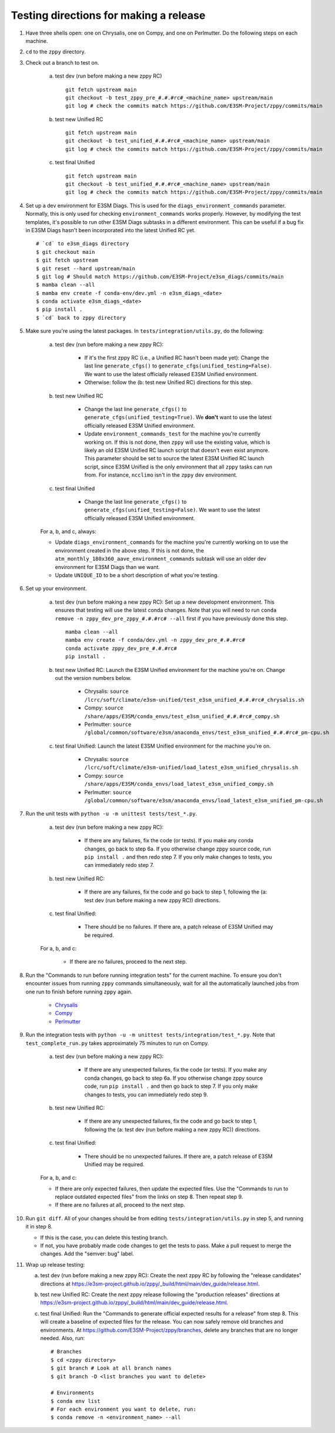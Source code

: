 ***************************************
Testing directions for making a release
***************************************

1. Have three shells open: one on Chrysalis, one on Compy, and one on Perlmutter. Do the following steps on each machine.

2. ``cd`` to the ``zppy`` directory.
   
3. Check out a branch to test on.

    a. test dev (run before making a new zppy RC) ::

        git fetch upstream main
        git checkout -b test_zppy_pre_#.#.#rc#_<machine_name> upstream/main
        git log # check the commits match https://github.com/E3SM-Project/zppy/commits/main
   
    b. test new Unified RC ::

        git fetch upstream main
        git checkout -b test_unified_#.#.#rc#_<machine_name> upstream/main
        git log # check the commits match https://github.com/E3SM-Project/zppy/commits/main

    c. test final Unified ::

        git fetch upstream main
        git checkout -b test_unified_#.#.#rc#_<machine_name> upstream/main
        git log # check the commits match https://github.com/E3SM-Project/zppy/commits/main

4. Set up a dev environment for E3SM Diags. This is used for the ``diags_environment_commands`` parameter. Normally, this is only used for checking ``environment_commands`` works properly. However, by modifying the test templates, it's possible to run other E3SM Diags subtasks in a different environment. This can be useful if a bug fix in E3SM Diags hasn't been incorporated into the latest Unified RC yet. ::

     # `cd` to e3sm_diags directory
     $ git checkout main
     $ git fetch upstream
     $ git reset --hard upstream/main
     $ git log # Should match https://github.com/E3SM-Project/e3sm_diags/commits/main
     $ mamba clean --all
     $ mamba env create -f conda-env/dev.yml -n e3sm_diags_<date>
     $ conda activate e3sm_diags_<date>
     $ pip install .
     $ `cd` back to zppy directory

5. Make sure you're using the latest packages. In ``tests/integration/utils.py``, do the following:

    a. test dev (run before making a new zppy RC):

        * If it's the first zppy RC (i.e., a Unified RC hasn't been made yet): Change the last line ``generate_cfgs()`` to ``generate_cfgs(unified_testing=False)``. We want to use the latest officially released E3SM Unified environment.
	* Otherwise: follow the (b: test new Unified RC) directions for this step.


    b. test new Unified RC

        * Change the last line ``generate_cfgs()`` to ``generate_cfgs(unified_testing=True)``. We **don't** want to use the latest officially released E3SM Unified environment.
	* Update ``environment_commands_test`` for the machine you're currently working on. If this is not done, then ``zppy`` will use the existing value, which is likely an old E3SM Unified RC launch script that doesn't even exist anymore. This parameter should be set to source the latest E3SM Unified RC launch script, since E3SM Unified is the only environment that all ``zppy`` tasks can run from. For instance, ``ncclimo`` isn't in the ``zppy`` dev environment.


    c. test final Unified

        * Change the last line ``generate_cfgs()`` to ``generate_cfgs(unified_testing=False)``. We want to use the latest officially released E3SM Unified environment.

    For a, b, and c, always:

    * Update ``diags_environment_commands`` for the machine you're currently working on to use the environment created in the above step. If this is not done, the ``atm_monthly_180x360_aave_environment_commands`` subtask will use an older dev environment for E3SM Diags than we want.
    * Update ``UNIQUE_ID`` to be a short description of what you're testing.

6. Set up your environment.

    a. test dev (run before making a new zppy RC): Set up a new development environment. This ensures that testing will use the latest conda changes. Note that you will need to run ``conda remove -n zppy_dev_pre_zppy_#.#.#rc# --all`` first if you have previously done this step. ::

        mamba clean --all
        mamba env create -f conda/dev.yml -n zppy_dev_pre_#.#.#rc#
        conda activate zppy_dev_pre_#.#.#rc#
        pip install .

    b. test new Unified RC: Launch the E3SM Unified environment for the machine you're on. Change out the version numbers below.

        * Chrysalis: ``source /lcrc/soft/climate/e3sm-unified/test_e3sm_unified_#.#.#rc#_chrysalis.sh``
        * Compy: ``source /share/apps/E3SM/conda_envs/test_e3sm_unified_#.#.#rc#_compy.sh``
        * Perlmutter: ``source /global/common/software/e3sm/anaconda_envs/test_e3sm_unified_#.#.#rc#_pm-cpu.sh``

    c. test final Unified: Launch the latest E3SM Unified environment for the machine you're on.

        * Chrysalis: ``source /lcrc/soft/climate/e3sm-unified/load_latest_e3sm_unified_chrysalis.sh``
        * Compy: ``source /share/apps/E3SM/conda_envs/load_latest_e3sm_unified_compy.sh``
        * Perlmutter: ``source /global/common/software/e3sm/anaconda_envs/load_latest_e3sm_unified_pm-cpu.sh``

7. Run the unit tests with ``python -u -m unittest tests/test_*.py``.

    a. test dev (run before making a new zppy RC):

        * If there are any failures, fix the code (or tests). If you make any conda changes, go back to step 6a. If you otherwise change zppy source code, run ``pip install .`` and then redo step 7. If you only make changes to tests, you can immediately redo step 7.

    b. test new Unified RC:

        * If there are any failures, fix the code and go back to step 1, following the (a: test dev (run before making a new zppy RC)) directions. 

    c. test final Unified:

        * There should be no failures. If there are, a patch release of E3SM Unified may be required.

    For a, b, and c:

        * If there are no failures, proceed to the next step.
     
8. Run the "Commands to run before running integration tests" for the current machine. To ensure you don't encounter issues from running ``zppy`` commands simultaneously, wait for all the automatically launched jobs from one run to finish before running ``zppy`` again.

    * `Chrysalis <https://github.com/E3SM-Project/zppy/blob/main/tests/integration/generated/directions_chrysalis.md>`_
    * `Compy <https://github.com/E3SM-Project/zppy/blob/main/tests/integration/generated/directions_compy.md>`_
    * `Perlmutter <https://github.com/E3SM-Project/zppy/blob/main/tests/integration/generated/directions_pm-cpu.md>`_

9. Run the integration tests with ``python -u -m unittest tests/integration/test_*.py``. Note that ``test_complete_run.py`` takes approximately 75 minutes to run on Compy.

    a. test dev (run before making a new zppy RC):

        * If there are any unexpected failures, fix the code (or tests). If you make any conda changes, go back to step 6a. If you otherwise change zppy source code, run ``pip install .`` and then go back to step 7. If you only make changes to tests, you can immediately redo step 9.

    b. test new Unified RC:

        * If there are any unexpected failures, fix the code and go back to step 1, following the (a: test dev (run before making a new zppy RC)) directions.

    c. test final Unified:

        * There should be no unexpected failures. If there are, a patch release of E3SM Unified may be required.
   
    For a, b, and c:

    * If there are only expected failures, then update the expected files. Use the "Commands to run to replace outdated expected files" from the links on step 8. Then repeat step 9.
    * If there are no failures at all, proceed to the next step.

10. Run ``git diff``. All of your changes should be from editing ``tests/integration/utils.py`` in step 5, and running it in step 8.

    * If this is the case, you can delete this testing branch.
    * If not, you have probably made code changes to get the tests to pass. Make a pull request to merge the changes. Add the "semver: bug" label.

11. Wrap up release testing:

    a. test dev (run before making a new zppy RC): Create the next zppy RC by following the "release candidates" directions at https://e3sm-project.github.io/zppy/_build/html/main/dev_guide/release.html.

    b. test new Unified RC: Create the next zppy release following the "production releases" directions at https://e3sm-project.github.io/zppy/_build/html/main/dev_guide/release.html.

    c. test final Unified: Run the "Commands to generate official expected results for a release" from step 8. This will create a baseline of expected files for the release. You can now safely remove old branches and environments. At https://github.com/E3SM-Project/zppy/branches, delete any branches that are no longer needed. Also, run: ::

        # Branches
        $ cd <zppy directory>
        $ git branch # Look at all branch names
        $ git branch -D <list branches you want to delete>

        # Environments
        $ conda env list
        # For each environment you want to delete, run:
        $ conda remove -n <environment_name> --all

